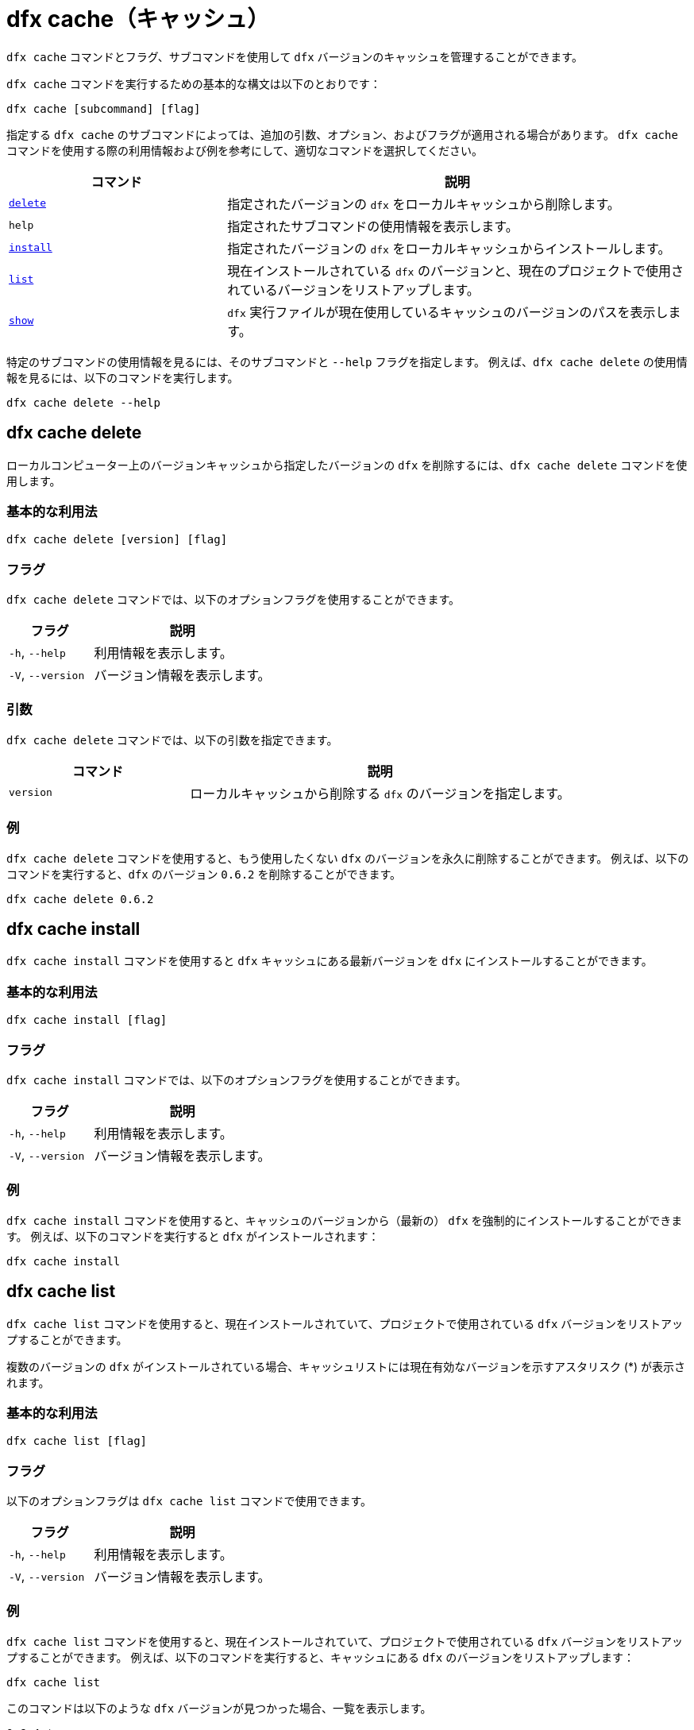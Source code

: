 = dfx cache（キャッシュ）

`+dfx cache+` コマンドとフラグ、サブコマンドを使用して `+dfx+` バージョンのキャッシュを管理することができます。

`+dfx cache+` コマンドを実行するための基本的な構文は以下のとおりです：

[source,bash]
----
dfx cache [subcommand] [flag]
----

指定する `+dfx cache+` のサブコマンドによっては、追加の引数、オプション、およびフラグが適用される場合があります。
`+dfx cache+` コマンドを使用する際の利用情報および例を参考にして、適切なコマンドを選択してください。

[width="100%",cols="<32%,<68%",options="header"]
|===
|コマンド |説明
|<<dfx cache delete,`+delete+`>> |指定されたバージョンの `+dfx+` をローカルキャッシュから削除します。

|`+help+` |指定されたサブコマンドの使用情報を表示します。
|<<dfx cache install,`+install+`>> |指定されたバージョンの `+dfx+` をローカルキャッシュからインストールします。

|<<dfx cache list,`+list+`>> |現在インストールされている `+dfx+` のバージョンと、現在のプロジェクトで使用されているバージョンをリストアップします。

|<<dfx cache show,`+show+`>> |`+dfx+` 実行ファイルが現在使用しているキャッシュのバージョンのパスを表示します。
|===

特定のサブコマンドの使用情報を見るには、そのサブコマンドと `+--help+` フラグを指定します。
例えば、`+dfx cache delete+` の使用情報を見るには、以下のコマンドを実行します。

[source,bash]
----
dfx cache delete --help
----

[[delete]]
== dfx cache delete

ローカルコンピューター上のバージョンキャッシュから指定したバージョンの `+dfx+` を削除するには、`+dfx cache delete+` コマンドを使用します。

=== 基本的な利用法

[source,bash]
----
dfx cache delete [version] [flag]
----

=== フラグ

`+dfx cache delete+` コマンドでは、以下のオプションフラグを使用することができます。

[width="100%",cols="<32%,<68%",options="header"]
|===
|フラグ |説明
|`+-h+`, `+--help+` |利用情報を表示します。
|`+-V+`, `+--version+` |バージョン情報を表示します。
|===

=== 引数

`+dfx cache delete+` コマンドでは、以下の引数を指定できます。

[width="100%",cols="<32%,<68%",options="header"]
|===
|コマンド|説明
|`+version+` |ローカルキャッシュから削除する `+dfx+` のバージョンを指定します。
|===

=== 例

`+dfx cache delete+` コマンドを使用すると、もう使用したくない `+dfx+` のバージョンを永久に削除することができます。
例えば、以下のコマンドを実行すると、`+dfx+` のバージョン `+0.6.2+` を削除することができます。

[source,bash]
----
dfx cache delete 0.6.2
----

[[install]]
== dfx cache install

`+dfx cache install+` コマンドを使用すると `+dfx+` キャッシュにある最新バージョンを `+dfx+` にインストールすることができます。

=== 基本的な利用法

[source,bash]
----
dfx cache install [flag]
----

=== フラグ

`+dfx cache install+` コマンドでは、以下のオプションフラグを使用することができます。

[width="100%",cols="<32%,<68%",options="header"]
|===
|フラグ |説明
|`+-h+`, `+--help+` |利用情報を表示します。
|`+-V+`, `+--version+` |バージョン情報を表示します。
|===

=== 例

`+dfx cache install+` コマンドを使用すると、キャッシュのバージョンから（最新の） `+dfx+` を強制的にインストールすることができます。
例えば、以下のコマンドを実行すると `+dfx+` がインストールされます：

[source,bash]
----
dfx cache install
----

== dfx cache list

`+dfx cache list+` コマンドを使用すると、現在インストールされていて、プロジェクトで使用されている `+dfx+` バージョンをリストアップすることができます。

複数のバージョンの `+dfx+` がインストールされている場合、キャッシュリストには現在有効なバージョンを示すアスタリスク (*) が表示されます。

=== 基本的な利用法

[source,bash]
----
dfx cache list [flag]
----

=== フラグ

以下のオプションフラグは `+dfx cache list+` コマンドで使用できます。

[width="100%",cols="<32%,<68%",options="header"]
|===
|フラグ |説明
|`+-h+`, `+--help+` |利用情報を表示します。
|`+-V+`, `+--version+` |バージョン情報を表示します。
|===

=== 例

`+dfx cache list+` コマンドを使用すると、現在インストールされていて、プロジェクトで使用されている `+dfx+` バージョンをリストアップすることができます。
例えば、以下のコマンドを実行すると、キャッシュにある `+dfx+` のバージョンをリストアップします：

[source,bash]
----
dfx cache list
----

このコマンドは以下のような `+dfx+` バージョンが見つかった場合、一覧を表示します。

[source,bash]
----
0.6.4 *
0.6.3
0.6.0
----

== dfx cache show

`+dfx cache show+` コマンドを使用すると、現在使用している `+dfx+` バージョンのキャッシュのフルパスを表示します。

=== 基本的な利用法

[source,bash]
----
dfx cache show [flag]
----

=== フラグ

以下のオプションフラグは `+dfx cache show+` コマンドで使用することができます。

[width="100%",cols="<32%,<68%",options="header"]
|===
|フラグ |説明
|`+-h+`, `+--help+` |利用情報を表示します。
|`+-V+`, `+--version+` |バージョン情報を表示します。
|===

=== 例

`+dfx cache show+` コマンドを使用すると、現在使用している `+dfx+` バージョンで使用されているキャッシュのパスを表示することができます：

[source,bash]
----
dfx cache show
----

このコマンドは現在使用している `+dfx+` バージョンで使用されているキャッシュのパスを表示します：

[source,bash]
----
/Users/pubs/.cache/dfinity/versions/0.6.4
----



////
= dfx cache

Use the `+dfx cache+` command with flags and subcommands to manage the `+dfx+` version cache.

The basic syntax for running `+dfx cache+` commands is:

[source,bash]
----
dfx cache [subcommand] [flag]
----

Depending on the `+dfx cache+` subcommand you specify, additional arguments, options, and flags might apply.
For reference information and examples that illustrate using `+dfx cache+` commands, select an appropriate command.

[width="100%",cols="<32%,<68%",options="header"]
|===
|Command |Description
|<<dfx cache delete,`+delete+`>> |Deletes the specified version of `+dfx+` from the local cache.

|`+help+` |Displays usage information message for a specified subcommand.

|<<dfx cache install,`+install+`>> |Installs the specified version of `+dfx+` from the local cache.

|<<dfx cache list,`+list+`>> |Lists the versions of `+dfx+` currently installed and used in current projects.

|<<dfx cache show,`+show+`>> |Show the path of the cache used by this version of the `+dfx+` executable.
|===

To view usage information for a specific subcommand, specify the subcommand and the `+--help+` flag.
For example, to see usage information for `+dfx cache delete+`, you can run the following command:

[source,bash]
----
dfx cache delete --help
----

[[delete]]
== dfx cache delete

Use the `+dfx cache delete+` command to delete a specified version of `+dfx+` from the version cache on the local computer.

=== Basic usage

[source,bash]
----
dfx cache delete [version] [flag]
----

=== Flags

You can use the following optional flags with the `+dfx cache delete+` command.

[width="100%",cols="<32%,<68%",options="header"]
|===
|Flag |Description
|`+-h+`, `+--help+` |Displays usage information.
|`+-V+`, `+--version+` |Displays version information.
|===

=== Arguments

You can specify the following argument for the `+dfx cache delete+` command.

[width="100%",cols="<32%,<68%",options="header"]
|===
|Command |Description
|`+version+` |Specifies the version of `+dfx+` you to delete from the local cache.
|===

=== Examples

You can use the `+dfx cache delete+` command to permanently delete versions of `+dfx+`  that you no longer want to use.
For example, you can run the following command to delete `+dfx+` version `+0.6.2+`:

[source,bash]
----
dfx cache delete 0.6.2
----

[[install]]
== dfx cache install

Use the `+dfx cache install+` command to install `+dfx+` using the version currently found in the `+dfx+` cache.

=== Basic usage

[source,bash]
----
dfx cache install [flag]
----

=== Flags

You can use the following optional flags with the `+dfx cache install+` command.

[width="100%",cols="<32%,<68%",options="header"]
|===
|Flag |Description
|`+-h+`, `+--help+` |Displays usage information.
|`+-V+`, `+--version+` |Displays version information.
|===

=== Examples

You can use the `+dfx cache install+` command to force the installation of `+dfx+` from the version in the cache.
For example, you can run the following command to install `+dfx+`:

[source,bash]
----
dfx cache install
----

== dfx cache list

Use the `+dfx cache list+` command to list the `+dfx+` versions you have currently installed and used in projects.

If you have multiple versions of `+dfx+` installed, the cache list displays an asterisk (*) to indicate the currently active version.

=== Basic usage

[source,bash]
----
dfx cache list [flag]
----

=== Flags

You can use the following optional flags with the `+dfx cache list+` command.

[width="100%",cols="<32%,<68%",options="header"]
|===
|Flag |Description
|`+-h+`, `+--help+` |Displays usage information.
|`+-V+`, `+--version+` |Displays version information.
|===

=== Examples

You can use the `+dfx cache list+` command to list the `+dfx+` versions you have currently installed and used in projects.
For example, you can run the following command to list versions of `+dfx+` found in the cache:

[source,bash]
----
dfx cache list
----

This command displays the list of `+dfx+` versions found similar to the following:

[source,bash]
----
0.6.4 *
0.6.3
0.6.0
----

== dfx cache show

Use the `+dfx cache show+` command to display the full path to the cache used by the `+dfx+` version you are currently using.

=== Basic usage

[source,bash]
----
dfx cache show [flag]
----

=== Flags

You can use the following optional flags with the `+dfx cache show+` command.

[width="100%",cols="<32%,<68%",options="header"]
|===
|Flag |Description
|`+-h+`, `+--help+` |Displays usage information.
|`+-V+`, `+--version+` |Displays version information.
|===

=== Examples

You can use the `+dfx cache show+` command to display the path to the cache used by the `+dfx+` version you are currently using:

[source,bash]
----
dfx cache show
----

This command displays the path to the cache used by the `+dfx+` version you are currently using:

[source,bash]
----
/Users/pubs/.cache/dfinity/versions/0.6.4
----



////
